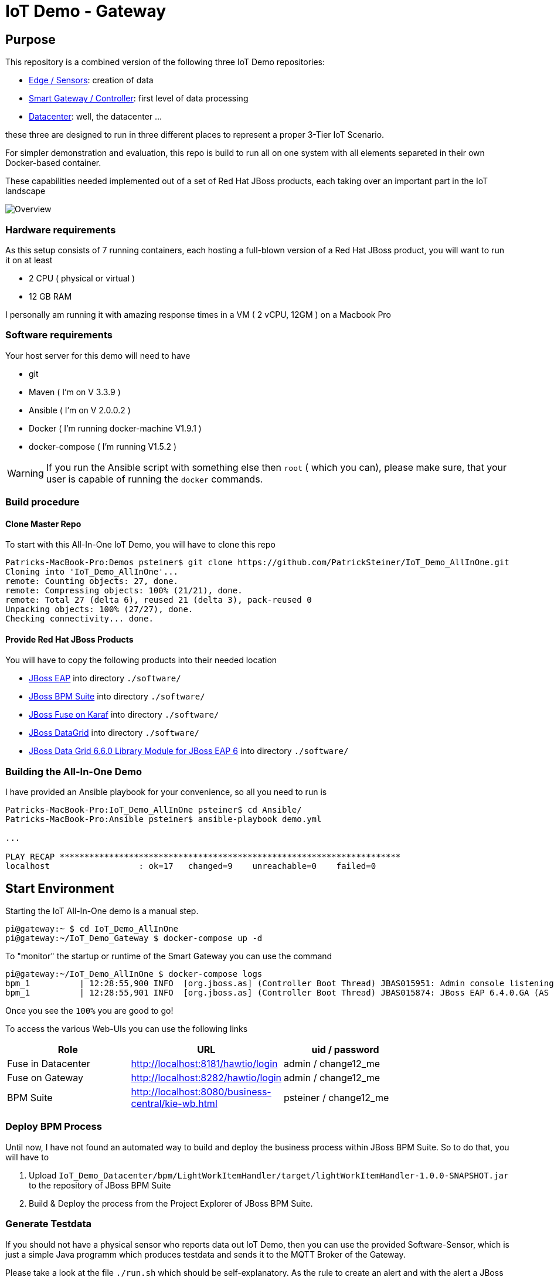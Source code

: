 = IoT Demo - Gateway

:Author:    Patrick Steiner
:Email:     psteiner@redhat.com
:Date:      23.01.2016

:toc: macro

toc::[]

== Purpose
This repository is a combined version of the following three IoT Demo repositories:


* https://github.com/PatrickSteiner/IoT_Demo_Sensors[Edge / Sensors]: creation of data
* https://github.com/PatrickSteiner/IoT_Demo_Gateway[Smart Gateway / Controller]: first level of data processing
* https://github.com/PatrickSteiner/IoT_Demo_Datacenter[Datacenter]: well, the datacenter ...

these three are designed to run in three different places to represent a proper 3-Tier IoT Scenario.

For simpler demonstration and evaluation, this repo is build to run all on one system with all elements separeted
in their own Docker-based container.

These capabilities needed implemented  out of a set of
Red Hat JBoss products, each taking over an important part in the IoT landscape

image::pictures/Overview.png[]

=== Hardware requirements
As this setup consists of 7 running containers, each hosting a full-blown version
of a Red Hat JBoss product, you will want to run it on at least

 * 2 CPU ( physical or virtual )
 * 12 GB RAM

I personally am running it with amazing response times in a VM ( 2 vCPU, 12GM ) on a Macbook Pro

=== Software requirements
Your host server for this demo will need to have

 * git
 * Maven ( I'm on V 3.3.9 )
 * Ansible ( I'm on V 2.0.0.2 )
 * Docker ( I'm running docker-machine V1.9.1 )
 * docker-compose ( I'm running V1.5.2 )

WARNING: If you run the Ansible script with something else then `root` ( which you can), please make sure, that your user is capable of running the `docker` commands.

=== Build procedure

==== Clone Master Repo
To start with this All-In-One IoT Demo, you will have to clone this repo

```
Patricks-MacBook-Pro:Demos psteiner$ git clone https://github.com/PatrickSteiner/IoT_Demo_AllInOne.git
Cloning into 'IoT_Demo_AllInOne'...
remote: Counting objects: 27, done.
remote: Compressing objects: 100% (21/21), done.
remote: Total 27 (delta 6), reused 21 (delta 3), pack-reused 0
Unpacking objects: 100% (27/27), done.
Checking connectivity... done.
```

==== Provide Red Hat JBoss Products
You will have to copy the following products into their needed location

 * https://access.redhat.com/jbossnetwork/restricted/softwareDownload.html?softwareId=37393[JBoss EAP] into directory `./software/`
 * https://access.redhat.com/jbossnetwork/restricted/softwareDownload.html?softwareId=41161[JBoss BPM Suite] into directory `./software/`
 * https://access.redhat.com/jbossnetwork/restricted/softwareDownload.html?softwareId=41311[JBoss Fuse on Karaf] into directory `./software/`
 * https://access.redhat.com/jbossnetwork/restricted/softwareDownload.html?softwareId=42191[JBoss DataGrid] into directory `./software/`
 * https://access.redhat.com/jbossnetwork/restricted/softwareDownload.html?softwareId=42331[JBoss Data Grid 6.6.0 Library Module for JBoss EAP 6] into directory `./software/`


=== Building the All-In-One Demo
I have provided an Ansible playbook for your convenience, so all you need to run is

```
Patricks-MacBook-Pro:IoT_Demo_AllInOne psteiner$ cd Ansible/
Patricks-MacBook-Pro:Ansible psteiner$ ansible-playbook demo.yml

...

PLAY RECAP *********************************************************************
localhost                  : ok=17   changed=9    unreachable=0    failed=0
```

== Start Environment
Starting the IoT All-In-One demo is  a manual step.

```
pi@gateway:~ $ cd IoT_Demo_AllInOne
pi@gateway:~/IoT_Demo_Gateway $ docker-compose up -d
```

To "monitor" the startup or runtime of the Smart Gateway you can use the command

```
pi@gateway:~/IoT_Demo_AllInOne $ docker-compose logs
bpm_1          | 12:28:55,900 INFO  [org.jboss.as] (Controller Boot Thread) JBAS015951: Admin console listening on http://0.0.0.0:9990
bpm_1          | 12:28:55,901 INFO  [org.jboss.as] (Controller Boot Thread) JBAS015874: JBoss EAP 6.4.0.GA (AS 7.5.0.Final-redhat-21) started in 98012ms - Started 1106 of 1143 services (82 services are lazy, passive or on-demand)
```

Once you see the `100%` you are good to go!

To access the various Web-UIs you can use the following links

[width="80%",frame="topbot",options="header,footer"]
|==================================
| Role | URL | uid / password
| Fuse in Datacenter | http://localhost:8181/hawtio/login | admin / change12_me
| Fuse on Gateway | http://localhost:8282/hawtio/login | admin / change12_me
| BPM Suite | http://localhost:8080/business-central/kie-wb.html | psteiner / change12_me
|==================================

=== Deploy BPM Process
Until now, I have not found an automated way to build and deploy the business process
within JBoss BPM Suite. So to do that, you will have to

 1. Upload `IoT_Demo_Datacenter/bpm/LightWorkItemHandler/target/lightWorkItemHandler-1.0.0-SNAPSHOT.jar` to the repository of JBoss BPM Suite
 2. Build & Deploy the process from the Project Explorer of JBoss BPM Suite.

=== Generate Testdata
If you should not have a physical sensor who reports data out IoT Demo, then you
can use the provided Software-Sensor, which is just a simple Java programm
which produces testdata and sends it to the MQTT Broker of the Gateway.

Please take a look at the file `./run.sh` which should be self-explanatory.
As the rule to create an alert and with the alert a JBoss BPM process is expecting
a temperature reading of >= 27, there is also a script `./runHigh.sh` which
will do just that.

